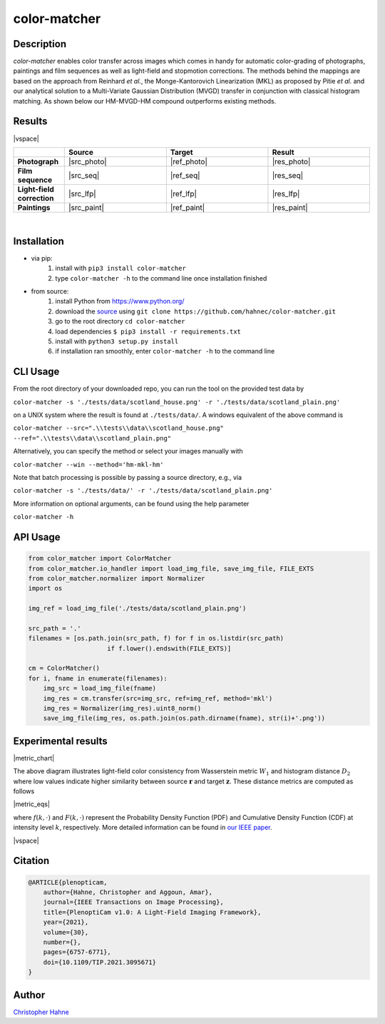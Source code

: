 =============
color-matcher
=============

Description
-----------

*color-matcher* enables color transfer across images which comes in handy for automatic color-grading
of photographs, paintings and film sequences as well as light-field and stopmotion corrections. The methods behind
the mappings are based on the approach from Reinhard *et al.*, the Monge-Kantorovich Linearization (MKL) as proposed by
Pitie *et al.* and our analytical solution to a Multi-Variate Gaussian Distribution (MVGD) transfer in conjunction with
classical histogram matching. As shown below our HM-MVGD-HM compound outperforms existing methods.

|release| |license| |build_github| |coverage| |pypi_total| |pypi|

|binder|

Results
-------

|vspace|

.. list-table::
   :widths: 1 2 2 2
   :header-rows: 1
   :stub-columns: 1

   * -
     - Source
     - Target
     - Result
   * - Photograph
     - |src_photo|
     - |ref_photo|
     - |res_photo|
   * - Film sequence
     - |src_seq|
     - |ref_seq|
     - |res_seq|
   * - Light-field correction
     - |src_lfp|
     - |ref_lfp|
     - |res_lfp|
   * - Paintings
     - |src_paint|
     - |ref_paint|
     - |res_paint|

|

Installation
------------

* via pip:
    1. install with ``pip3 install color-matcher``
    2. type ``color-matcher -h`` to the command line once installation finished

* from source:
    1. install Python from https://www.python.org/
    2. download the source_ using ``git clone https://github.com/hahnec/color-matcher.git``
    3. go to the root directory ``cd color-matcher``
    4. load dependencies ``$ pip3 install -r requirements.txt``
    5. install with ``python3 setup.py install``
    6. if installation ran smoothly, enter ``color-matcher -h`` to the command line

CLI Usage
---------

From the root directory of your downloaded repo, you can run the tool on the provided test data by

``color-matcher -s './tests/data/scotland_house.png' -r './tests/data/scotland_plain.png'``

on a UNIX system where the result is found at ``./tests/data/``. A windows equivalent of the above command is

``color-matcher --src=".\\tests\\data\\scotland_house.png" --ref=".\\tests\\data\\scotland_plain.png"``

Alternatively, you can specify the method or select your images manually with

``color-matcher --win --method='hm-mkl-hm'``

Note that batch processing is possible by passing a source directory, e.g., via

``color-matcher -s './tests/data/' -r './tests/data/scotland_plain.png'``

More information on optional arguments, can be found using the help parameter

``color-matcher -h``

API Usage
---------

.. code-block:: python

    from color_matcher import ColorMatcher
    from color_matcher.io_handler import load_img_file, save_img_file, FILE_EXTS
    from color_matcher.normalizer import Normalizer
    import os

    img_ref = load_img_file('./tests/data/scotland_plain.png')

    src_path = '.'
    filenames = [os.path.join(src_path, f) for f in os.listdir(src_path)
                         if f.lower().endswith(FILE_EXTS)]

    cm = ColorMatcher()
    for i, fname in enumerate(filenames):
        img_src = load_img_file(fname)
        img_res = cm.transfer(src=img_src, ref=img_ref, method='mkl')
        img_res = Normalizer(img_res).uint8_norm()
        save_img_file(img_res, os.path.join(os.path.dirname(fname), str(i)+'.png'))


.. Hyperlink aliases

.. _source: https://github.com/hahnec/color-matcher/archive/master.zip

.. |src_photo| raw:: html

    <img src="https://raw.githubusercontent.com/hahnec/color-matcher/master/tests/data/scotland_house.png" max-width="100%">

.. |ref_photo| raw:: html

    <img src="https://raw.githubusercontent.com/hahnec/color-matcher/master/tests/data/scotland_plain.png" max-width="100%">

.. |res_photo| raw:: html

    <img src="https://raw.githubusercontent.com/hahnec/color-matcher/master/tests/data/scotland_pitie.png" max-width="100%">

.. |src_paint| raw:: html

    <img src="https://raw.githubusercontent.com/hahnec/color-matcher/master/tests/data/parismusees/cezanne_paul_trois_baigneuses.png" max-width="100%">

.. |ref_paint| raw:: html

    <img src="https://raw.githubusercontent.com/hahnec/color-matcher/master/tests/data/parismusees/cezanne_paul_portrait_dambroise_vollard.png" max-width="100%">

.. |res_paint| raw:: html

    <img src="https://raw.githubusercontent.com/hahnec/color-matcher/master/tests/data/parismusees/cezanne_paul_trois_baigneuses_mvgd.png" max-width="100%">

.. |src_seq| raw:: html

    <img src="https://raw.githubusercontent.com/hahnec/color-matcher/master/tests/data/wave.gif" max-width="100%">

.. |ref_seq| raw:: html

    <img src="https://raw.githubusercontent.com/hahnec/color-matcher/master/tests/data/sunrise.png" max-width="100%">

.. |res_seq| raw:: html

    <img src="https://raw.githubusercontent.com/hahnec/color-matcher/master/tests/data/wave_mvgd.gif" max-width="100%">

.. |src_lfp| raw:: html

    <img src="https://raw.githubusercontent.com/hahnec/color-matcher/master/tests/data/view_animation_7px.gif" max-width="100%">

.. |ref_lfp| raw:: html

    <img src="https://raw.githubusercontent.com/hahnec/color-matcher/master/tests/data/bee_2.png" max-width="100%">

.. |res_lfp| raw:: html

    <img src="https://raw.githubusercontent.com/hahnec/color-matcher/master/tests/data/view_animation_7px_hm-mkl-hm.gif" max-width="100%">

.. |vspace| raw:: latex

   \vspace{1mm}

.. |metric_chart| raw:: html

    <img src="https://raw.githubusercontent.com/hahnec/color-matcher/develop/docs/img/hist+wasser_dist.svg" max-width="100%" align="center">

.. |metric_latex| raw:: latex

    W_1 = \int_{0}^{\infty} \left| F\left(\mathbf{r}^{(g)}\right) - F\left(\mathbf{z}^{(g)}\right) \right|_1 \, \mathrm{d}k

    D_2 = \left\| f(\mathbf{r}) - f(\mathbf{z}) \right\|_2

.. |metric_eqs| raw:: html

    <img src="https://raw.githubusercontent.com/hahnec/color-matcher/develop/docs/img/distance_metrics.svg" max-width="100%" align="center">


.. Image substitutions

.. |release| image:: https://img.shields.io/github/v/release/hahnec/color-matcher?style=square
    :target: https://github.com/hahnec/color-matcher/releases/
    :alt: release

.. |license| image:: https://img.shields.io/badge/License-GPL%20v3.0-orange.svg?style=square
    :target: https://www.gnu.org/licenses/gpl-3.0.en.html
    :alt: License

.. |build_travis| image:: https://img.shields.io/travis/com/hahnec/color-matcher?style=square
    :target: https://travis-ci.com/github/hahnec/color-matcher

.. |build_github| image:: https://img.shields.io/github/workflow/status/hahnec/color-matcher/ColorMatcher's%20CI%20Pipeline/master?style=square
    :target: https://github.com/hahnec/color-matcher/actions
    :alt: GitHub Workflow Status

.. |coverage| image:: https://img.shields.io/coveralls/github/hahnec/color-matcher?style=square
    :target: https://coveralls.io/github/hahnec/color-matcher

.. |pypi| image:: https://img.shields.io/pypi/dm/color-matcher?label=PyPI%20downloads&style=square
    :target: https://pypi.org/project/color-matcher/
    :alt: PyPI Downloads

.. |pypi_total| image:: https://pepy.tech/badge/color-matcher?style=flat-square
    :target: https://pepy.tech/project/color-matcher
    :alt: PyPi Dl2

.. |binder| image:: https://mybinder.org/badge_logo.svg
   :target: https://mybinder.org/v2/gh/hahnec/color-matcher/master?labpath=01_api_demo.ipynb

.. |paper| image:: http://img.shields.io/badge/paper-arxiv.2010.11687-red.svg?style=flat-square
    :target: https://arxiv.org/pdf/2010.11687.pdf
    :alt: arXiv link

Experimental results
--------------------

|metric_chart|

The above diagram illustrates light-field color consistency from Wasserstein metric :math:`W_1` and histogram distance
:math:`D_2` where low values indicate higher similarity between source :math:`\mathbf{r}` and target :math:`\mathbf{z}`.
These distance metrics are computed as follows

|metric_eqs|

where :math:`f(k,\cdot)` and :math:`F(k,\cdot)` represent the Probability Density Function (PDF) and Cumulative Density Function (CDF) at intensity level :math:`k`, respectively.
More detailed information can be found in `our IEEE paper <https://arxiv.org/pdf/2010.11687.pdf>`__.

|vspace|

Citation
--------

.. code-block:: BibTeX

    @ARTICLE{plenopticam,
        author={Hahne, Christopher and Aggoun, Amar},
        journal={IEEE Transactions on Image Processing},
        title={PlenoptiCam v1.0: A Light-Field Imaging Framework},
        year={2021},
        volume={30},
        number={},
        pages={6757-6771},
        doi={10.1109/TIP.2021.3095671}
    }

Author
------

`Christopher Hahne <http://www.christopherhahne.de/>`__